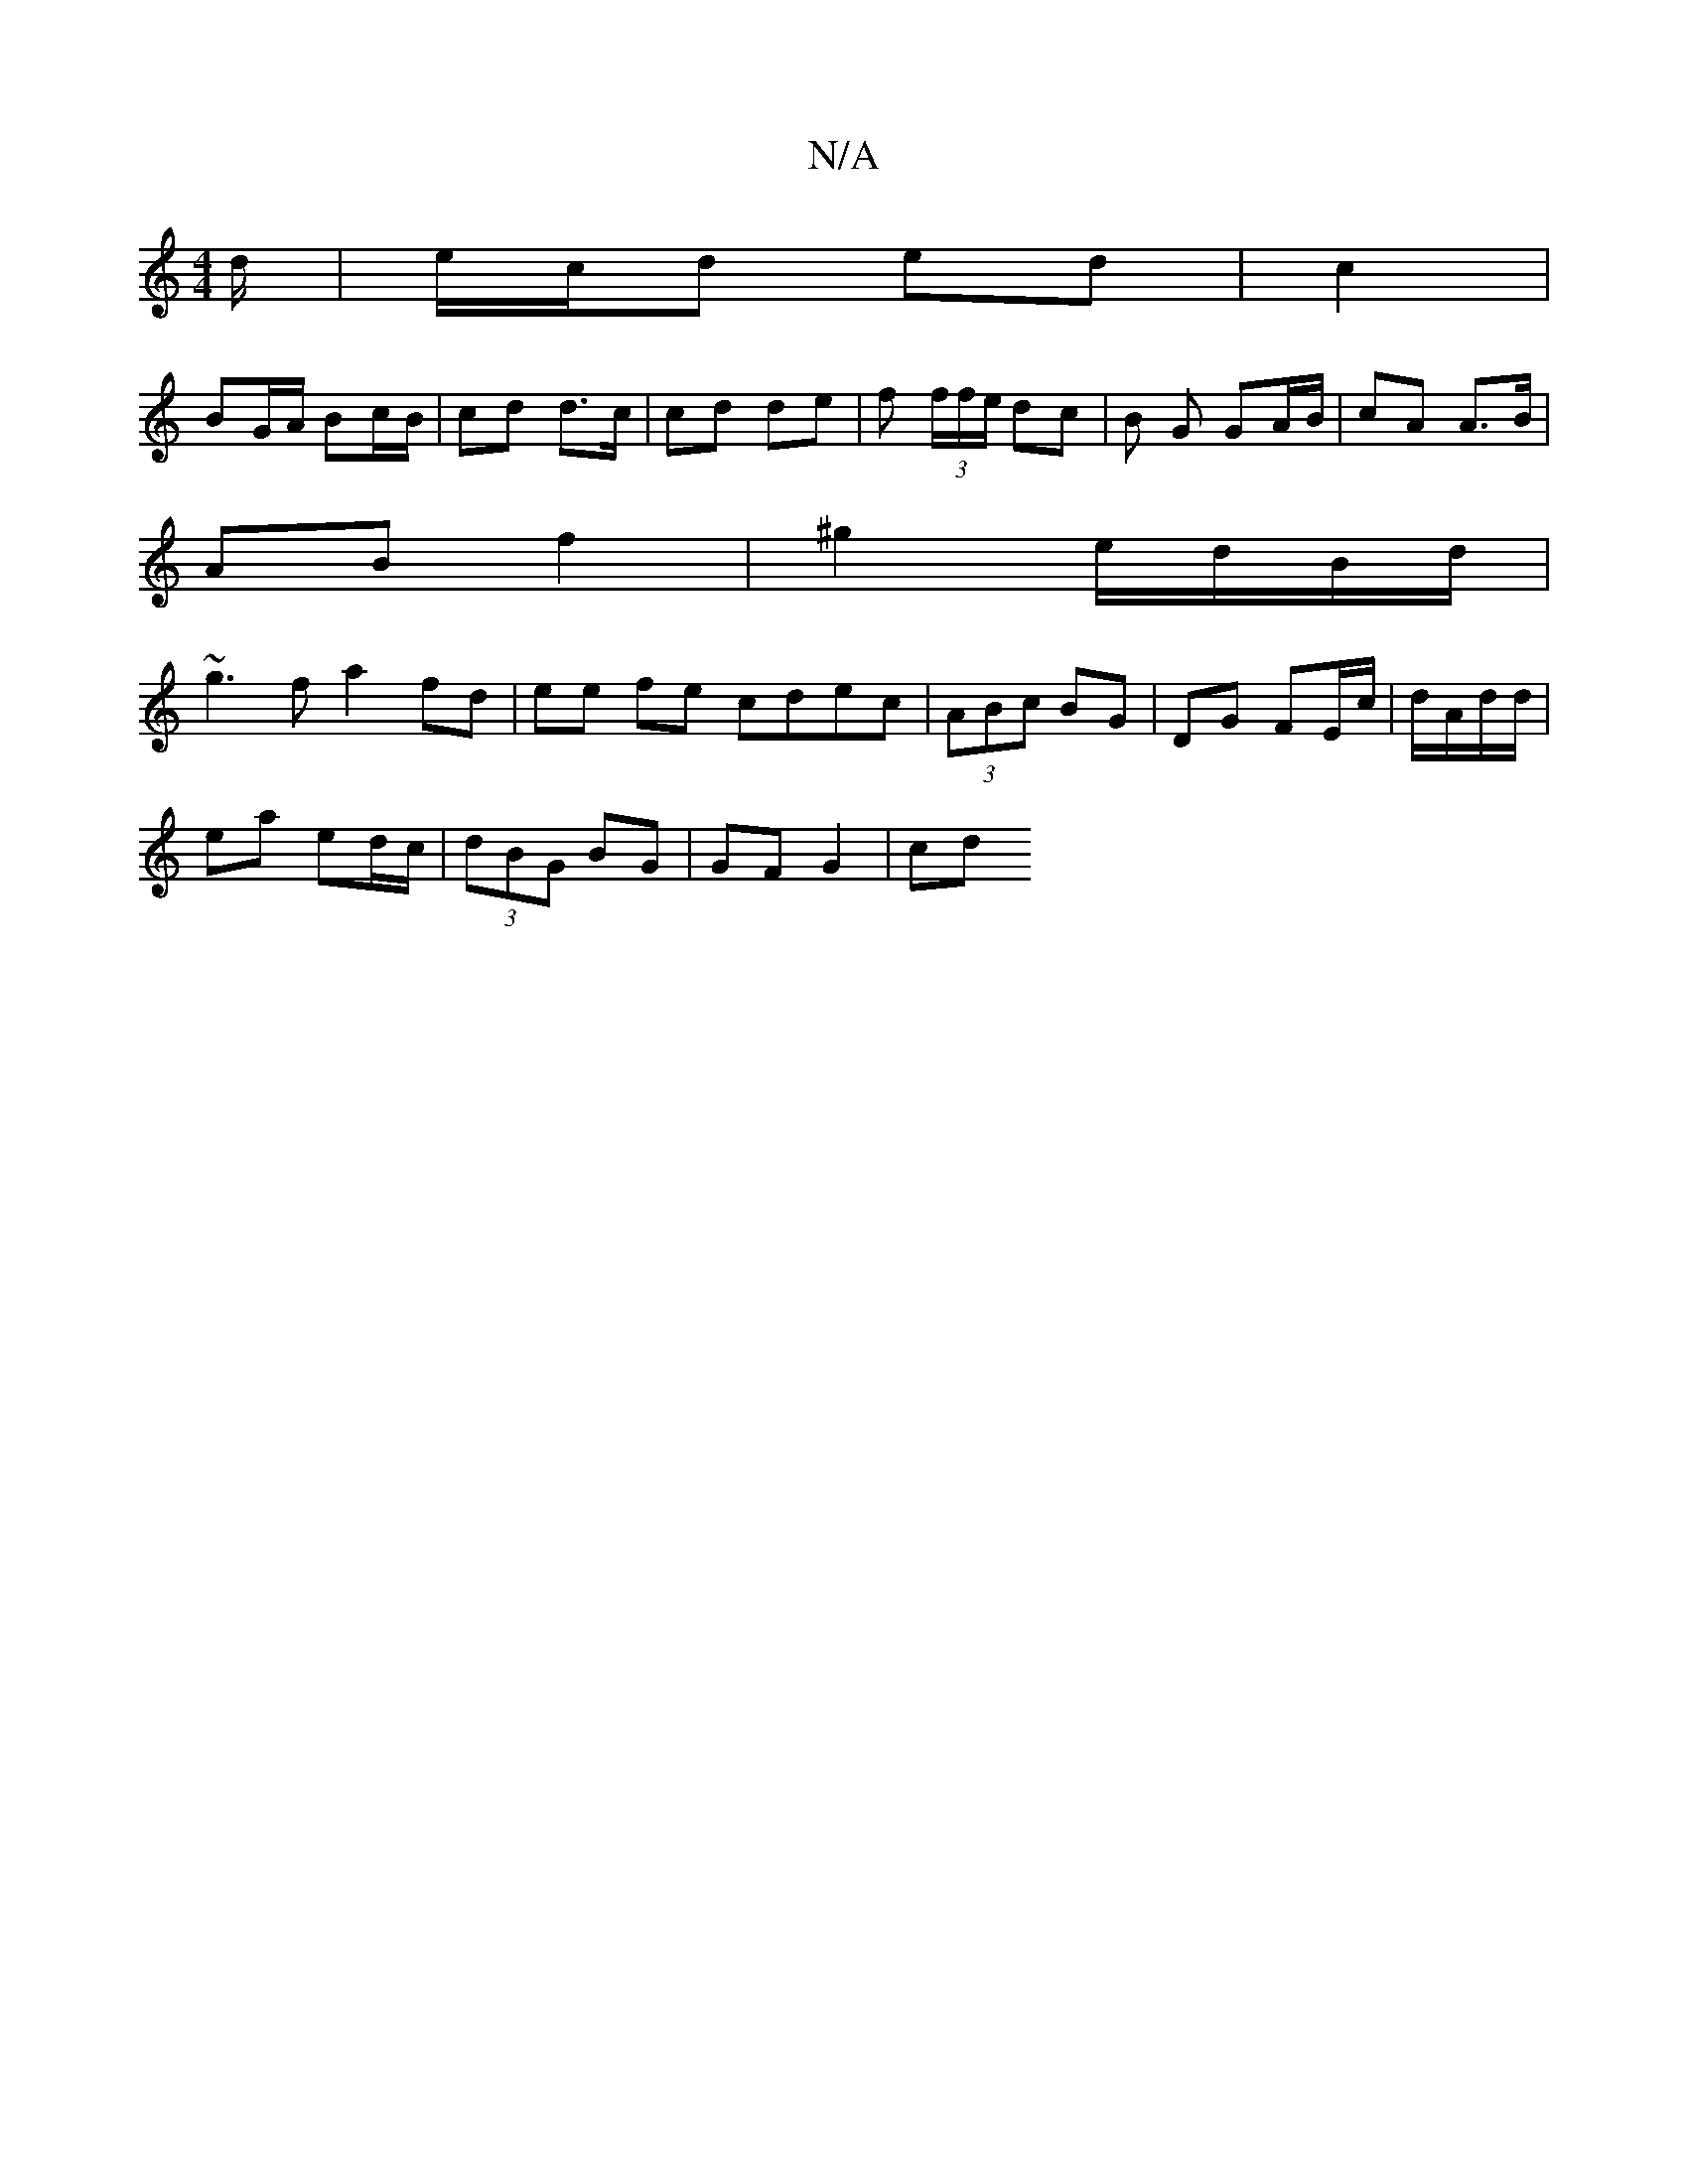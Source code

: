 X:1
T:N/A
M:4/4
R:N/A
K:Cmajor
/d/ | e/c/d ed | c2 |
BG/A/ Bc/B/ | cd d>c | cd de | f (3f/f/e/ dc|B G GA/B/ | cA A>B |
AB f2 | ^g2 e/d/B/d/ |
~g3f a2 fd | ee fe cdec|(3ABc BG | DG FE/c/ | d/A/d/d/ |
ea ed/c/ | (3dBG BG | GF G2 | cd
